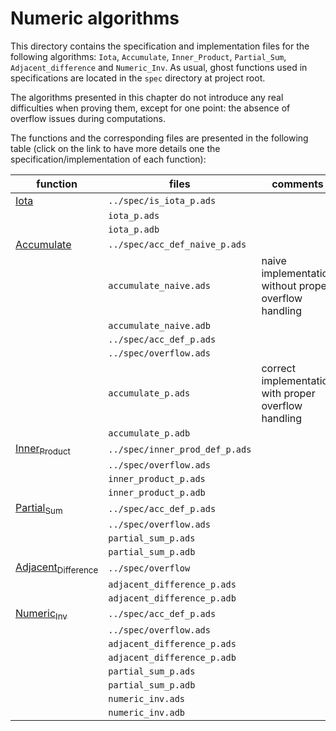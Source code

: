 # Created 2018-09-17 Mon 14:09
#+OPTIONS: author:nil title:nil toc:nil
#+EXPORT_FILE_NAME: ../../../numeric/README.org

* Numeric algorithms

This directory contains the specification and implementation files
for the following algorithms: ~Iota~, ~Accumulate~, ~Inner_Product~,
~Partial_Sum~, ~Adjacent_difference~ and ~Numeric_Inv~.
As usual, ghost functions used in specifications are
located in the ~spec~ directory at project root.

The algorithms presented in this chapter do not introduce any real
difficulties when proving them, except for one point: the absence of
overflow issues during computations.

The functions and the corresponding files are presented in the
following table (click on the link to have more details one the
specification/implementation of each function):

| function                                              | files                          | comments                                              |
|-------------------------------------------------------+--------------------------------+-------------------------------------------------------|
| [[file:Iota.org][Iota]]                               | ~../spec/is_iota_p.ads~        |                                                       |
|                                                       | ~iota_p.ads~                   |                                                       |
|                                                       | ~iota_p.adb~                   |                                                       |
|-------------------------------------------------------+--------------------------------+-------------------------------------------------------|
| [[file:Accumulate.org][Accumulate]]                   | ~../spec/acc_def_naive_p.ads~  |                                                       |
|                                                       | ~accumulate_naive.ads~         | naive implementation without proper overflow handling |
|                                                       | ~accumulate_naive.adb~         |                                                       |
|                                                       | ~../spec/acc_def_p.ads~        |                                                       |
|                                                       | ~../spec/overflow.ads~         |                                                       |
|                                                       | ~accumulate_p.ads~             | correct implementation with proper overflow handling  |
|                                                       | ~accumulate_p.adb~             |                                                       |
|-------------------------------------------------------+--------------------------------+-------------------------------------------------------|
| [[file:Inner_Product.org][Inner_Product]]             | ~../spec/inner_prod_def_p.ads~ |                                                       |
|                                                       | ~../spec/overflow.ads~         |                                                       |
|                                                       | ~inner_product_p.ads~          |                                                       |
|                                                       | ~inner_product_p.adb~          |                                                       |
|-------------------------------------------------------+--------------------------------+-------------------------------------------------------|
| [[file:Partial_Sum.org][Partial_Sum]]                 | ~../spec/acc_def_p.ads~        |                                                       |
|                                                       | ~../spec/overflow.ads~         |                                                       |
|                                                       | ~partial_sum_p.ads~            |                                                       |
|                                                       | ~partial_sum_p.adb~            |                                                       |
|-------------------------------------------------------+--------------------------------+-------------------------------------------------------|
| [[file:Adjacent_Difference.org][Adjacent_Difference]] | ~../spec/overflow~             |                                                       |
|                                                       | ~adjacent_difference_p.ads~    |                                                       |
|                                                       | ~adjacent_difference_p.adb~    |                                                       |
|-------------------------------------------------------+--------------------------------+-------------------------------------------------------|
| [[file:Numeric_Inv.org][Numeric_Inv]]                 | ~../spec/acc_def_p.ads~        |                                                       |
|                                                       | ~../spec/overflow.ads~         |                                                       |
|                                                       | ~adjacent_difference_p.ads~    |                                                       |
|                                                       | ~adjacent_difference_p.adb~    |                                                       |
|                                                       | ~partial_sum_p.ads~            |                                                       |
|                                                       | ~partial_sum_p.adb~            |                                                       |
|                                                       | ~numeric_inv.ads~              |                                                       |
|                                                       | ~numeric_inv.adb~              |                                                       |
|-------------------------------------------------------+--------------------------------+-------------------------------------------------------|
